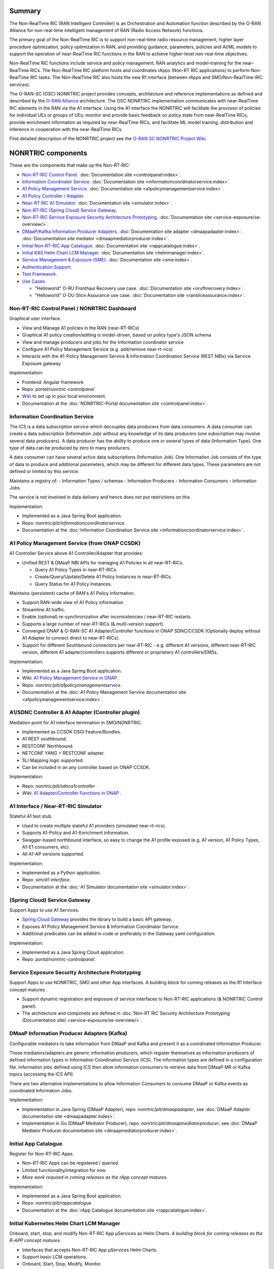 .. This work is licensed under a Creative Commons Attribution 4.0 International License.
.. SPDX-License-Identifier: CC-BY-4.0
.. Copyright (C) 2021 Nordix

.. |archpic| image:: ./images/nonrtric-architecture-F.png
  :alt: Image: O-RAN SC - NONRTRIC Overall Architecture

Summary
-------

The Non-RealTime RIC (RAN Intelligent Controller) is an Orchestration and Automation function described by the O-RAN Alliance for non-real-time intelligent management of RAN (Radio Access Network) functions.

The primary goal of the Non-RealTime RIC is to support non-real-time radio resource management, higher layer procedure optimization, policy optimization in RAN, and providing guidance, parameters, policies and AI/ML models to support the operation of near-RealTime RIC functions in the RAN to achieve higher-level non-real-time objectives.

Non-RealTime RIC functions include service and policy management, RAN analytics and model-training for the near-RealTime RICs.
The Non-RealTime RIC platform hosts and coordinates rApps (Non-RT RIC applications) to perform Non-RealTime RIC tasks.
The Non-RealTime RIC also hosts the new R1 interface (between rApps and SMO/Non-RealTime-RIC services).

The O-RAN-SC (OSC) NONRTRIC project provides concepts, architecture and reference implementations as defined and described by the `O-RAN Alliance <https://www.o-ran.org>`_ architecture.
The OSC NONRTRIC implementation communicates with near-RealTime RIC elements in the RAN via the A1 interface. Using the A1 interface the NONRTRIC will facilitate the provision of policies for individual UEs or groups of UEs; monitor and provide basic feedback on policy state from near-RealTime RICs; provide enrichment information as required by near-RealTime RICs; and facilitate ML model training, distribution and inference in cooperation with the near-RealTime RICs.

|archpic|

Find detailed description of the NONRTRIC project see the `O-RAN SC NONRTRIC Project Wiki <https://wiki.o-ran-sc.org/display/RICNR/>`_.

NONRTRIC components
-------------------

These are the components that make up the Non-RT-RIC:

* `Non-RT-RIC Control Panel <#non-rt-ric-control-panel-nonrtric-dashboard>`_. :doc:`Documentation site <controlpanel:index>`.
* `Information Coordinator Service <#information-coordination-service>`_. :doc:`Documentation site <informationcoordinatorservice:index>`.
* `A1 Policy Management Service <#a1-policy-management-service-from-onap-ccsdk>`_. :doc:`Documentation site <a1policymanagementservice:index>`.
* `A1 Policy Controller / Adapter <#a1-sdnc-controller-a1-adapter-controller-plugin>`_.
* `Near-RT RIC A1 Simulator <#a1-interface-near-rt-ric-simulator>`_. :doc:`Documentation site <simulator:index>`.
* `Non-RT-RIC (Spring Cloud) Service Gateway <#spring-cloud-service-gateway>`_.
* `Non-RT-RIC Service Exposure Security Architecture Prototyping <#service-exposure-security-architecture-prototyping>`_. :doc:`Documentation site <service-exposure/se-overview/>`. 
* `DMaaP/Kafka Information Producer Adapters <#dmaap-information-producer-adapters-kafka>`_. :doc:`Documentation site adapter <dmaapadapter:index>`. :doc:`Documentation site mediator <dmaapmediatorproducer:index>`.
* `Initial Non-RT-RIC App Catalogue <#initial-app-catalogue>`_. :doc:`Documentation site <rappcatalogue:index>`.
* `Initial K8S Helm Chart LCM Manager <#initial-kubernetes-helm-chart-lcm-manager>`_. :doc:`Documentation site <helmmanager:index>`.
* `Service Management & Exposure (SME) <#service-management-and-exposure>`_. :doc:`Documentation site <sme:index>`.
* `Authentication Support <#authentication-support-keycloak>`_.
* `Test Framework <#non-rt-ric-test-framework>`_.
* `Use Cases: <#non-rt-ric-use-cases>`_

  * "Helloworld" O-RU Fronthaul Recovery use case. :doc:`Documentation site <orufhrecovery:index>`.
  * "Helloworld" O-DU Slice Assurance use case. :doc:`Documentation site <ransliceassurance:index>`.


Non-RT-RIC Control Panel / NONRTRIC Dashboard
~~~~~~~~~~~~~~~~~~~~~~~~~~~~~~~~~~~~~~~~~~~~~

Graphical user interface.

- View and Manage A1 policies in the RAN (near-RT-RICs)
- Graphical A1 policy creation/editing is model-driven, based on policy type's JSON schema
- View and manage producers and jobs for the Information coordinator service
- Configure A1 Policy Management Service (e.g. add/remove near-rt-rics)
- Interacts with the A1-Policy Management Service & Information Coordination Service (REST NBIs) via Service Exposure gateway

Implementation:

- Frontend: Angular framework
- Repo: *portal/nonrtric-controlpanel*
- `Wiki <https://wiki.o-ran-sc.org/display/RICNR/>`_ to set up in your local environment.
- Documentation at the :doc:`NONRTRIC-Portal documentation site <controlpanel:index>`.

Information Coordination Service
~~~~~~~~~~~~~~~~~~~~~~~~~~~~~~~~

The ICS is a data subscription service which decouples data producers from data consumers. A data consumer can create a data subscription (Information Job) without any knowledge of its data producers (one subscription may involve several data producers). A data producer has the ability to produce one or several types of data (Information Type). One type of data can be produced by zero to many producers.

A data consumer can have several active data subscriptions (Information Job). One Information Job consists of the type of data to produce and additional parameters, which may be different for different data types. These parameters are not defined or limited by this service.

Maintains a registry of:
- Information Types / schemas
- Information Producers
- Information Consumers
- Information Jobs

The service is not involved in data delivery and hence does not put restrictions on this.

Implementation:

- Implemented as a Java Spring Boot application.
- Repo: *nonrtric/plt/informationcoordinatorservice*.
- Documentation at the :doc:`Information Coordination Service site <informationcoordinatorservice:index>`.

A1 Policy Management Service (from ONAP CCSDK)
~~~~~~~~~~~~~~~~~~~~~~~~~~~~~~~~~~~~~~~~~~~~~~

A1 Controller Service above A1 Controller/Adapter that provides:

- Unified REST & DMaaP NBI APIs for managing A1 Policies in all near-RT-RICs.

  - Query A1 Policy Types in near-RT-RICs.
  - Create/Query/Update/Delete A1 Policy Instances in near-RT-RICs.
  - Query Status for A1 Policy Instances.

Maintains (persistent) cache of RAN's A1 Policy information.

- Support RAN-wide view of A1 Policy information.
- Streamline A1 traffic.
- Enable (optional) re-synchronization after inconsistencies / near-RT-RIC restarts.
- Supports a large number of near-RT-RICs (& multi-version support).

- Converged ONAP & O-RAN-SC A1 Adapter/Controller functions in ONAP SDNC/CCSDK (Optionally deploy without A1 Adapter to connect direct to near-RT-RICs).
- Support for different Southbound connectors per near-RT-RIC - e.g. different A1 versions, different near-RT-RIC version, different A1 adapter/controllers supports different or proprietary A1 controllers/EMSs.

Implementation:

- Implemented as a Java Spring Boot application.
- Wiki: `A1 Policy Management Service in ONAP <https://wiki.onap.org/pages/viewpage.action?pageId=84672221>`_ .
- Repo: *nonrtric/plt/a1policymanagementservice*.
- Documentation at the :doc:`A1 Policy Management Service documentation site <a1policymanagementservice:index>`.

A1/SDNC Controller & A1 Adapter (Controller plugin)
~~~~~~~~~~~~~~~~~~~~~~~~~~~~~~~~~~~~~~~~~~~~~~~~~~~
Mediation point for A1 interface termination in SMO/NONRTRIC.

- Implemented as CCSDK OSGI Feature/Bundles.
- A1 REST southbound.
- RESTCONF Northbound.
- NETCONF YANG > RESTCONF adapter.
- SLI Mapping logic supported.
- Can be included in an any controller based on ONAP CCSDK.

Implementation:

- Repo: *nonrtric/plt/sdnca1controller*
- Wiki: `A1 Adapter/Controller Functions in ONAP <https://wiki.onap.org/pages/viewpage.action?pageId=84672221>`_ .

A1 Interface / Near-RT-RIC Simulator
~~~~~~~~~~~~~~~~~~~~~~~~~~~~~~~~~~~~

Stateful A1 test stub.

- Used to create multiple stateful A1 providers (simulated near-rt-rics).
- Supports A1-Policy and A1-Enrichment Information.
- Swagger-based northbound interface, so easy to change the A1 profile exposed (e.g. A1 version, A1 Policy Types, A1-E1 consumers, etc).
- All A1-AP versions supported.

Implementation:

- Implemented as a Python application.
- Repo: *sim/a1-interface*.
- Documentation at the :doc:`A1 Simulator documentation site <simulator:index>`.

(Spring Cloud) Service Gateway
~~~~~~~~~~~~~~~~~~~~~~~~~~~~~~
Support Apps to use A1 Services.

- `Spring Cloud Gateway <https://cloud.spring.io/spring-cloud-gateway>`_ provides the library to build a basic API gateway.
- Exposes A1 Policy Management Service & Information Coordinator Service.
- Additional predicates can be added in code or preferably in the Gateway yaml configuration.

Implementation:

- Implemented as a Java Spring Cloud application.
- Repo: *portal/nonrtric-controlpanel*.


Service Exposure Security Architecture Prototyping
~~~~~~~~~~~~~~~~~~~~~~~~~~~~~~~~~~~~~~~~~~~~~~~~~~

Support Apps to use NONRTRIC, SMO and other App interfaces.
A building block for coming releases as the R1 Interface concept matures .

- Support dynamic registration and exposure of service interfaces to Non-RT-RIC applications (& NONRTRIC Control panel).
- The architecture and componets are defined in :doc:`Non-RT RIC Security Architecture Prototyping (Documentation site) <service-exposure/se-overview/>`. 

DMaaP Information Producer Adapters (Kafka)
~~~~~~~~~~~~~~~~~~~~~~~~~~~~~~~~~~~~~~~~~~~

Configurable mediators to take information from DMaaP and Kafka and present it as a coordinated Information Producer.

These mediators/adapters are generic information producers, which register themselves as information producers of defined information types in Information Coordination Service (ICS).
The information types are defined in a configuration file.
Information jobs defined using ICS then allow information consumers to retrieve data from DMaaP MR or Kafka topics (accessing the ICS API).

There are two alternative implementations to allow Information Consumers to consume DMaaP or Kafka events as coordinated Information Jobs.

Implementation:

- Implementation in Java Spring (DMaaP Adapter), repo: *nonrtric/plt/dmaapadapter*, see :doc:`DMaaP Adapter documentation site <dmaapadapter:index>`.
- Implementation in Go (DMaaP Mediator Producer), repo: *nonrtric/plt/dmaapmediatorproducer*, see :doc:`DMaaP Mediator Producer documentation site <dmaapmediatorproducer:index>`.

Initial App Catalogue
~~~~~~~~~~~~~~~~~~~~~

Register for Non-RT-RIC Apps.

- Non-RT-RIC Apps can be registered / queried.
- Limited functionality/integration for now.
- *More work required in coming releases as the rApp concept matures*.

Implementation:

- Implemented as a Java Spring Boot application.
- Repo: *nonrtric/plt/rappcatalogue*
- Documentation at the :doc:`rApp Catalogue documentation site <rappcatalogue:index>`.

Initial Kubernetes Helm Chart LCM Manager
~~~~~~~~~~~~~~~~~~~~~~~~~~~~~~~~~~~~~~~~~

Onboard, start, stop, and modify Non-RT-RIC App µServices as Helm Charts.
*A building block for coming releases as the R-APP concept matures*.

- Interfaces that accepts Non-RT-RIC App µServices Helm Charts.
- Support basic LCM operations.
- Onboard, Start, Stop, Modify, Monitor.
- Initial version co-developed with v. similar functions in ONAP.
- *Limited functionality/integration for now*.

Implementation:

- Implemented as a Java Spring Boot application.
- Repo: *nonrtric/plt/helmmanager*
- Documentation at the :doc:`Helm Manager documentation site <helmmanager:index>`.

Service Management and Exposure
~~~~~~~~~~~~~~~~~~~~~~~~~~~~~~~

An initial implementation of the CAPIF Core service. It implements the following CAPIF APIs:

- API Provider Management
- Publish Service
- Discover Service
- API Invoker Management
- Security
- Events

Implementation:

- Implemented in Go
- Repo: *nonrtric/plt/sme*
- Documentation at the :doc:`Service Management & Exposure (SME) documentation site <sme:index>`.

Authentication Support (Keycloak)
~~~~~~~~~~~~~~~~~~~~~~~~~~~~~~~~~

The auth-token-fetch provides support for authentication.
It is intended to be used as a sidecar and does the authentication procedure, gets and saves the access token
in the local file system. This includes refresh of the token before it expires.
This means that the service only needs to read the token from a file.

It is tested using Keycloak as authentication provider.

.. image:: ./AuthSupport.png
   :width: 500pt

So, a service just needs to read the token file and for instance insert it in the authorization header when using HTTP.
The file needs to be re-read if it has been updated.

The auth-token-fetch is configured by the following environment variables.

* CERT_PATH - the file path of the cert to use for TSL, example: security/tls.crt
* CERT_KEY_PATH - the file path of the private key file for the cert, example: "security/tls.key"
* ROOT_CA_CERTS_PATH - the file path of the trust store.
* CREDS_GRANT_TYPE - the grant_type used for authentication, example: client_credentials
* CREDS_CLIENT_SECRET - the secret/private shared key used for authentication
* CREDS_CLIENT_ID - the client id used for authentication
* OUTPUT_FILE - the path where the fetched authorization token is stored, example: "/tmp/authToken.txt"
* AUTH_SERVICE_URL - the URL to the authentication service (Keycloak)
* REFRESH_MARGIN_SECONDS - how long in advance before the authorization token expires it is refreshed

Non-RT-RIC Test Framework
~~~~~~~~~~~~~~~~~~~~~~~~~

A full test environment with extensive test cases/scripts can be found in the ``test`` directory in the *nonrtric* source code.

Non-RT-RIC Use Cases
~~~~~~~~~~~~~~~~~~~~

"Helloworld" O-RU Fronthaul Recovery use case
^^^^^^^^^^^^^^^^^^^^^^^^^^^^^^^^^^^^^^^^^^^^^

A very simplified closed-loop rApp use case to re-establish front-haul connections between O-DUs and O-RUs if they fail. Not intended to to be 'real-world'.

Implementation:

- One version implemented in Python, one in Go as an Information Coordination Service Consumer, and one as an apex policy.
- Repo: *nonrtric/rapp/orufhrecovery*
- Documentation at the :doc:`O-RU Fronthaul Recovery documentation site <orufhrecovery:index>`.

"Helloworld" O-DU Slice Assurance use case
^^^^^^^^^^^^^^^^^^^^^^^^^^^^^^^^^^^^^^^^^^

A very simplified closed-loop rApp use case to re-prioritize a RAN slice's radio resource allocation priority if sufficient throughput cannot be maintained. Not intended to to be 'real-world'.

Implementation:

- One version implemented in Go as a micro service, one in Go as an Information Coordination Service Consumer.
- Repo: *nonrtric/rapp/ransliceassurance*
- Documentation at the :doc:`O-DU Slice Assurance documentation site <ransliceassurance:index>`.
